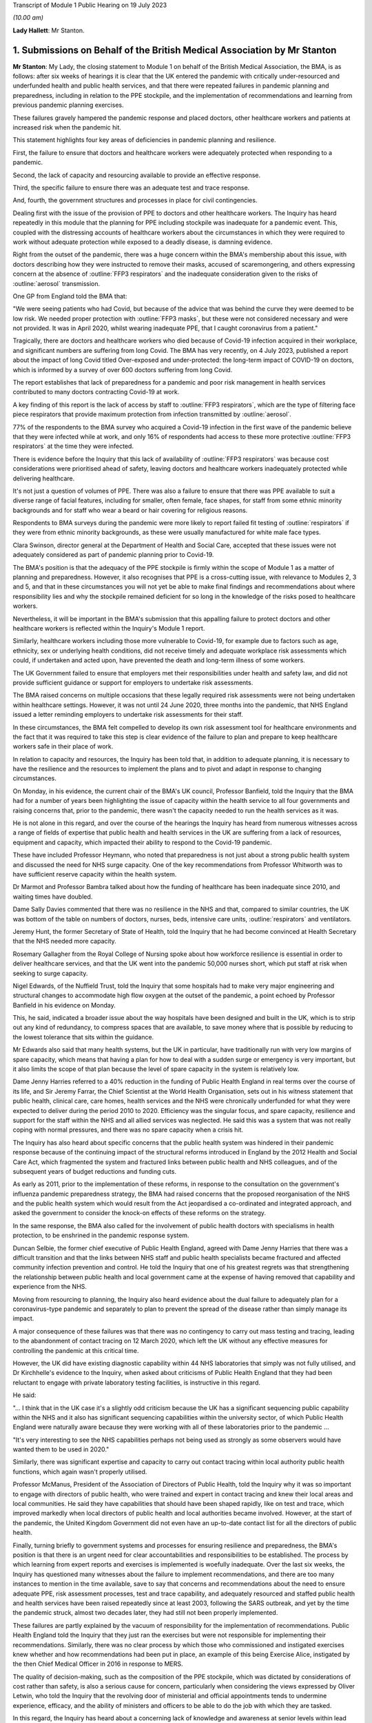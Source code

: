 Transcript of Module 1 Public Hearing on 19 July 2023

*(10.00 am)*

**Lady Hallett**: Mr Stanton.

1. Submissions on Behalf of the British Medical Association by Mr Stanton
=========================================================================

**Mr Stanton**: My Lady, the closing statement to Module 1 on behalf of the British Medical Association, the BMA, is as follows: after six weeks of hearings it is clear that the UK entered the pandemic with critically under-resourced and underfunded health and public health services, and that there were repeated failures in pandemic planning and preparedness, including in relation to the PPE stockpile, and the implementation of recommendations and learning from previous pandemic planning exercises.

These failures gravely hampered the pandemic response and placed doctors, other healthcare workers and patients at increased risk when the pandemic hit.

This statement highlights four key areas of deficiencies in pandemic planning and resilience.

First, the failure to ensure that doctors and healthcare workers were adequately protected when responding to a pandemic.

Second, the lack of capacity and resourcing available to provide an effective response.

Third, the specific failure to ensure there was an adequate test and trace response.

And, fourth, the government structures and processes in place for civil contingencies.

Dealing first with the issue of the provision of PPE to doctors and other healthcare workers. The Inquiry has heard repeatedly in this module that the planning for PPE including stockpile was inadequate for a pandemic event. This, coupled with the distressing accounts of healthcare workers about the circumstances in which they were required to work without adequate protection while exposed to a deadly disease, is damning evidence.

Right from the outset of the pandemic, there was a huge concern within the BMA's membership about this issue, with doctors describing how they were instructed to remove their masks, accused of scaremongering, and others expressing concern at the absence of :outline:`FFP3 respirators` and the inadequate consideration given to the risks of :outline:`aerosol` transmission.

One GP from England told the BMA that:

"We were seeing patients who had Covid, but because of the advice that was behind the curve they were deemed to be low risk. We needed proper protection with :outline:`FFP3 masks`, but these were not considered necessary and were not provided. It was in April 2020, whilst wearing inadequate PPE, that I caught coronavirus from a patient."

Tragically, there are doctors and healthcare workers who died because of Covid-19 infection acquired in their workplace, and significant numbers are suffering from long Covid. The BMA has very recently, on 4 July 2023, published a report about the impact of long Covid titled Over-exposed and under-protected: the long-term impact of COVID-19 on doctors, which is informed by a survey of over 600 doctors suffering from long Covid.

The report establishes that lack of preparedness for a pandemic and poor risk management in health services contributed to many doctors contracting Covid-19 at work.

A key finding of this report is the lack of access by staff to :outline:`FFP3 respirators`, which are the type of filtering face piece respirators that provide maximum protection from infection transmitted by :outline:`aerosol`.

77% of the respondents to the BMA survey who acquired a Covid-19 infection in the first wave of the pandemic believe that they were infected while at work, and only 16% of respondents had access to these more protective :outline:`FFP3 respirators` at the time they were infected.

There is evidence before the Inquiry that this lack of availability of :outline:`FFP3 respirators` was because cost considerations were prioritised ahead of safety, leaving doctors and healthcare workers inadequately protected while delivering healthcare.

It's not just a question of volumes of PPE. There was also a failure to ensure that there was PPE available to suit a diverse range of facial features, including for smaller, often female, face shapes, for staff from some ethnic minority backgrounds and for staff who wear a beard or hair covering for religious reasons.

Respondents to BMA surveys during the pandemic were more likely to report failed fit testing of :outline:`respirators` if they were from ethnic minority backgrounds, as these were usually manufactured for white male face types.

Clara Swinson, director general at the Department of Health and Social Care, accepted that these issues were not adequately considered as part of pandemic planning prior to Covid-19.

The BMA's position is that the adequacy of the PPE stockpile is firmly within the scope of Module 1 as a matter of planning and preparedness. However, it also recognises that PPE is a cross-cutting issue, with relevance to Modules 2, 3 and 5, and that in these circumstances you will not yet be able to make final findings and recommendations about where responsibility lies and why the stockpile remained deficient for so long in the knowledge of the risks posed to healthcare workers.

Nevertheless, it will be important in the BMA's submission that this appalling failure to protect doctors and other healthcare workers is reflected within the Inquiry's Module 1 report.

Similarly, healthcare workers including those more vulnerable to Covid-19, for example due to factors such as age, ethnicity, sex or underlying health conditions, did not receive timely and adequate workplace risk assessments which could, if undertaken and acted upon, have prevented the death and long-term illness of some workers.

The UK Government failed to ensure that employers met their responsibilities under health and safety law, and did not provide sufficient guidance or support for employers to undertake risk assessments.

The BMA raised concerns on multiple occasions that these legally required risk assessments were not being undertaken within healthcare settings. However, it was not until 24 June 2020, three months into the pandemic, that NHS England issued a letter reminding employers to undertake risk assessments for their staff.

In these circumstances, the BMA felt compelled to develop its own risk assessment tool for healthcare environments and the fact that it was required to take this step is clear evidence of the failure to plan and prepare to keep healthcare workers safe in their place of work.

In relation to capacity and resources, the Inquiry has been told that, in addition to adequate planning, it is necessary to have the resilience and the resources to implement the plans and to pivot and adapt in response to changing circumstances.

On Monday, in his evidence, the current chair of the BMA's UK council, Professor Banfield, told the Inquiry that the BMA had for a number of years been highlighting the issue of capacity within the health service to all four governments and raising concerns that, prior to the pandemic, there wasn't the capacity needed to run the health services as it was.

He is not alone in this regard, and over the course of the hearings the Inquiry has heard from numerous witnesses across a range of fields of expertise that public health and health services in the UK are suffering from a lack of resources, equipment and capacity, which impacted their ability to respond to the Covid-19 pandemic.

These have included Professor Heymann, who noted that preparedness is not just about a strong public health system and discussed the need for NHS surge capacity. One of the key recommendations from Professor Whitworth was to have sufficient reserve capacity within the health system.

Dr Marmot and Professor Bambra talked about how the funding of healthcare has been inadequate since 2010, and waiting times have doubled.

Dame Sally Davies commented that there was no resilience in the NHS and that, compared to similar countries, the UK was bottom of the table on numbers of doctors, nurses, beds, intensive care units, :outline:`respirators` and ventilators.

Jeremy Hunt, the former Secretary of State of Health, told the Inquiry that he had become convinced at Health Secretary that the NHS needed more capacity.

Rosemary Gallagher from the Royal College of Nursing spoke about how workforce resilience is essential in order to deliver healthcare services, and that the UK went into the pandemic 50,000 nurses short, which put staff at risk when seeking to surge capacity.

Nigel Edwards, of the Nuffield Trust, told the Inquiry that some hospitals had to make very major engineering and structural changes to accommodate high flow oxygen at the outset of the pandemic, a point echoed by Professor Banfield in his evidence on Monday.

This, he said, indicated a broader issue about the way hospitals have been designed and built in the UK, which is to strip out any kind of redundancy, to compress spaces that are available, to save money where that is possible by reducing to the lowest tolerance that sits within the guidance.

Mr Edwards also said that many health systems, but the UK in particular, have traditionally run with very low margins of spare capacity, which means that having a plan for how to deal with a sudden surge or emergency is very important, but it also limits the scope of that plan because the level of spare capacity in the system is relatively low.

Dame Jenny Harries referred to a 40% reduction in the funding of Public Health England in real terms over the course of its life, and Sir Jeremy Farrar, the Chief Scientist at the World Health Organisation, sets out in his witness statement that public health, clinical care, care homes, health services and the NHS were chronically underfunded for what they were expected to deliver during the period 2010 to 2020. Efficiency was the singular focus, and spare capacity, resilience and support for the staff within the NHS and all allied services was neglected. He said this was a system that was not really coping with normal pressures, and there was no spare capacity when a crisis hit.

The Inquiry has also heard about specific concerns that the public health system was hindered in their pandemic response because of the continuing impact of the structural reforms introduced in England by the 2012 Health and Social Care Act, which fragmented the system and fractured links between public health and NHS colleagues, and of the subsequent years of budget reductions and funding cuts.

As early as 2011, prior to the implementation of these reforms, in response to the consultation on the government's influenza pandemic preparedness strategy, the BMA had raised concerns that the proposed reorganisation of the NHS and the public health system which would result from the Act jeopardised a co-ordinated and integrated approach, and asked the government to consider the knock-on effects of these reforms on the strategy.

In the same response, the BMA also called for the involvement of public health doctors with specialisms in health protection, to be enshrined in the pandemic response system.

Duncan Selbie, the former chief executive of Public Health England, agreed with Dame Jenny Harries that there was a difficult transition and that the links between NHS staff and public health specialists became fractured and affected community infection prevention and control. He told the Inquiry that one of his greatest regrets was that strengthening the relationship between public health and local government came at the expense of having removed that capability and experience from the NHS.

Moving from resourcing to planning, the Inquiry also heard evidence about the dual failure to adequately plan for a coronavirus-type pandemic and separately to plan to prevent the spread of the disease rather than simply manage its impact.

A major consequence of these failures was that there was no contingency to carry out mass testing and tracing, leading to the abandonment of contact tracing on 12 March 2020, which left the UK without any effective measures for controlling the pandemic at this critical time.

However, the UK did have existing diagnostic capability within 44 NHS laboratories that simply was not fully utilised, and Dr Kirchhelle's evidence to the Inquiry, when asked about criticisms of Public Health England that they had been reluctant to engage with private laboratory testing facilities, is instructive in this regard.

He said:

"... I think that in the UK case it's a slightly odd criticism because the UK has a significant sequencing public capability within the NHS and it also has significant sequencing capabilities within the university sector, of which Public Health England were naturally aware because they were working with all of these laboratories prior to the pandemic ...

"It's very interesting to see the NHS capabilities perhaps not being used as strongly as some observers would have wanted them to be used in 2020."

Similarly, there was significant expertise and capacity to carry out contact tracing within local authority public health functions, which again wasn't properly utilised.

Professor McManus, President of the Association of Directors of Public Health, told the Inquiry why it was so important to engage with directors of public health, who were trained and expert in contact tracing and knew their local areas and local communities. He said they have capabilities that should have been shaped rapidly, like on test and trace, which improved markedly when local directors of public health and local authorities became involved. However, at the start of the pandemic, the United Kingdom Government did not even have an up-to-date contact list for all the directors of public health.

Finally, turning briefly to government systems and processes for ensuring resilience and preparedness, the BMA's position is that there is an urgent need for clear accountabilities and responsibilities to be established. The process by which learning from expert reports and exercises is implemented is woefully inadequate. Over the last six weeks, the Inquiry has questioned many witnesses about the failure to implement recommendations, and there are too many instances to mention in the time available, save to say that concerns and recommendations about the need to ensure adequate PPE, risk assessment processes, test and trace capability, and adequately resourced and staffed public health and health services have been raised repeatedly since at least 2003, following the SARS outbreak, and yet by the time the pandemic struck, almost two decades later, they had still not been properly implemented.

These failures are partly explained by the vacuum of responsibility for the implementation of recommendations. Public Health England told the Inquiry that they just ran the exercises but were not responsible for implementing their recommendations. Similarly, there was no clear process by which those who commissioned and instigated exercises knew whether and how recommendations had been put in place, an example of this being Exercise Alice, instigated by the then Chief Medical Officer in 2016 in response to MERS.

The quality of decision-making, such as the composition of the PPE stockpile, which was dictated by considerations of cost rather than safety, is also a serious cause for concern, particularly when considering the views expressed by Oliver Letwin, who told the Inquiry that the revolving door of ministerial and official appointments tends to undermine experience, efficacy, and the ability of ministers and officers to be able to do the job with which they are tasked.

In this regard, the Inquiry has heard about a concerning lack of knowledge and awareness at senior levels within lead government departments, including in relation to key documents such as the 2011 UK Influenza Pandemic Preparedness Strategy.

The Inquiry has also heard about failures to engage and to share information with key stakeholders, for example the Exercise Cygnus report, which was only published in 2020 following a judicial review challenge brought by a doctor.

Add all of this together, the failure to implement learning, the lack of clarity around roles and responsibilities, concerns about levels of knowledge and experience, cost-cutting, and a tendency towards unnecessary secrecy, and it was inevitable that there would be failures to plan and prepare properly.

Sir Jeremy Farrar told the Inquiry that we are living in a pandemic age, and before the next pandemic inevitably hits there is an urgent need to establish clear and coherent decision-making processes, responsibilities and accountability. In addition, it is imperative that key public services, in particular health and public health services, are safe working environments and are adequately resourced.

Thank you, my Lady.

**Lady Hallett**: Thank you very much, extremely helpful, Mr Stanton, thank you.

I think next is Mr Jacobs.

